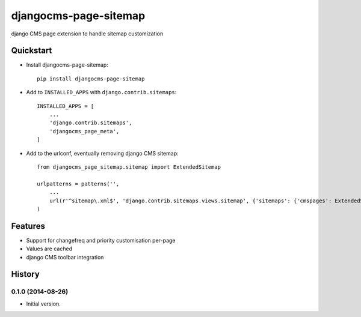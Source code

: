 ======================
djangocms-page-sitemap
======================

.. image:: https://pypip.in/v/djangocms-page-sitemap/badge.png
        :target: https://pypi.python.org/pypi/djangocms-page-sitemap
        :alt: Latest PyPI version

.. image:: https://travis-ci.org/nephila/djangocms-page-sitemap.png?branch=master
        :target: https://travis-ci.org/nephila/djangocms-page-sitemap
        :alt: Latest Travis CI build status

.. image:: https://pypip.in/d/djangocms-page-sitemap/badge.png
        :target: https://pypi.python.org/pypi/djangocms-page-sitemap
        :alt: Monthly downloads

.. image:: https://coveralls.io/repos/nephila/djangocms-page-sitemap/badge.png
        :target: https://coveralls.io/r/nephila/djangocms-page-sitemap
        :alt: Test coverage


django CMS page extension to handle sitemap customization


Quickstart
----------

* Install djangocms-page-sitemap::

    pip install djangocms-page-sitemap

* Add to ``INSTALLED_APPS`` with ``django.contrib.sitemaps``::

    INSTALLED_APPS = [
        ...
        'django.contrib.sitemaps',
        'djangocms_page_meta',
    ]

* Add to the urlconf, eventually removing django CMS sitemap::

    from djangocms_page_sitemap.sitemap import ExtendedSitemap

    urlpatterns = patterns('',
        ...
        url(r'^sitemap\.xml$', 'django.contrib.sitemaps.views.sitemap', {'sitemaps': {'cmspages': ExtendedSitemap}}),
    )

Features
--------

* Support for changefreq and priority customisation per-page
* Values are cached
* django CMS toolbar integration




History
-------

0.1.0 (2014-08-26)
++++++++++++++++++

* Initial version.


